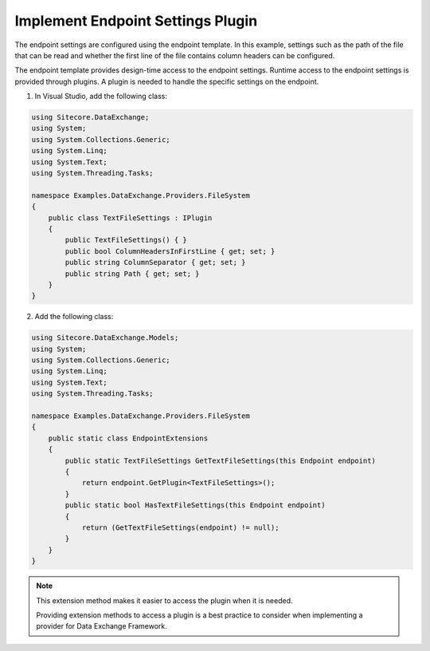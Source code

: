 Implement Endpoint Settings Plugin
===================================================
The endpoint settings are configured using the endpoint 
template. In this example, settings such as the path of
the file that can be read and whether the first line of 
the file contains column headers can be configured.

The endpoint template provides design-time access to 
the endpoint settings. Runtime access to the endpoint
settings is provided through plugins. A plugin is needed
to handle the specific settings on the endpoint.

1. In Visual Studio, add the following class:

.. code-block:: c#

    using Sitecore.DataExchange;
    using System;
    using System.Collections.Generic;
    using System.Linq;
    using System.Text;
    using System.Threading.Tasks;

    namespace Examples.DataExchange.Providers.FileSystem
    {
        public class TextFileSettings : IPlugin
        {
            public TextFileSettings() { }
            public bool ColumnHeadersInFirstLine { get; set; }
            public string ColumnSeparator { get; set; }
            public string Path { get; set; }
        }
    }

2. Add the following class:

.. code-block:: c#

    using Sitecore.DataExchange.Models;
    using System;
    using System.Collections.Generic;
    using System.Linq;
    using System.Text;
    using System.Threading.Tasks;

    namespace Examples.DataExchange.Providers.FileSystem
    {
        public static class EndpointExtensions
        {
            public static TextFileSettings GetTextFileSettings(this Endpoint endpoint)
            {
                return endpoint.GetPlugin<TextFileSettings>();
            }
            public static bool HasTextFileSettings(this Endpoint endpoint)
            {
                return (GetTextFileSettings(endpoint) != null);
            }
        }
    }

.. note::

    This extension method makes it easier to access
    the plugin when it is needed.
    
    Providing extension methods to access a plugin 
    is a best practice to consider when implementing 
    a provider for Data Exchange Framework.